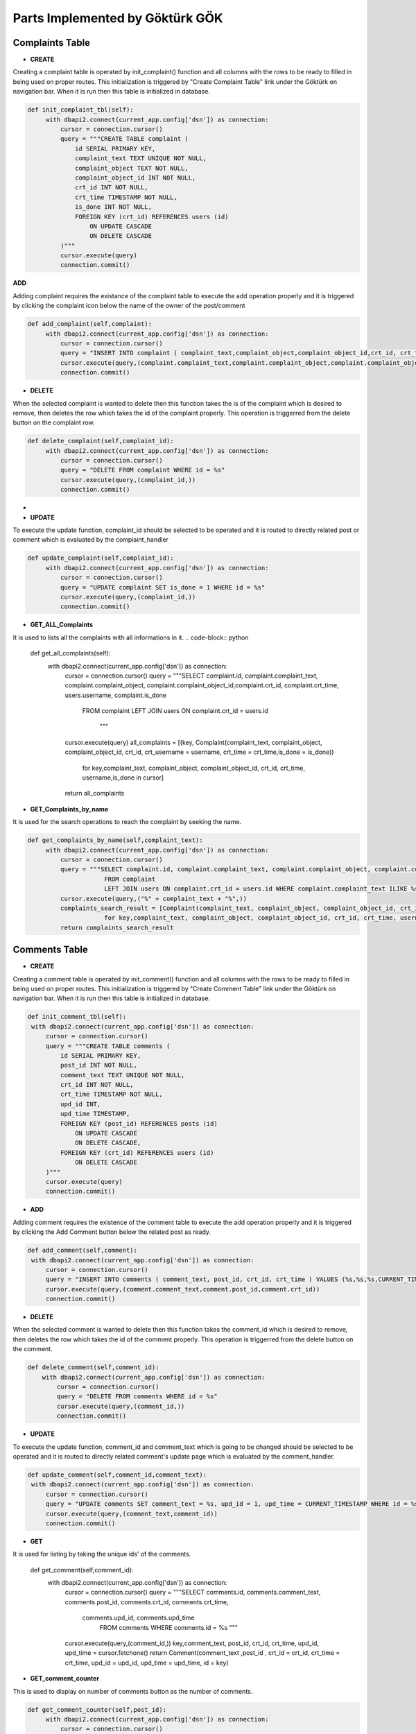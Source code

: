 Parts Implemented by Göktürk GÖK
================================


Complaints Table
----------------

- **CREATE**

Creating a complaint table is operated by init_complaint() function and all columns with the rows to be ready to filled in being used on proper routes. This initialization is triggered by "Create Complaint Table" link under the Göktürk on navigation bar.
When it is run then this table is initialized in database.

.. code-block:: python

   def init_complaint_tbl(self):
        with dbapi2.connect(current_app.config['dsn']) as connection:
            cursor = connection.cursor()
            query = """CREATE TABLE complaint (
                id SERIAL PRIMARY KEY,
                complaint_text TEXT UNIQUE NOT NULL,
                complaint_object TEXT NOT NULL,
                complaint_object_id INT NOT NULL,
                crt_id INT NOT NULL,
                crt_time TIMESTAMP NOT NULL,
                is_done INT NOT NULL,
                FOREIGN KEY (crt_id) REFERENCES users (id)
                    ON UPDATE CASCADE
                    ON DELETE CASCADE
            )"""
            cursor.execute(query)
            connection.commit()

**ADD**

Adding complaint requires the existance of the complaint table to execute the add operation properly and it is triggered by clicking the complaint icon below the name of the owner of the post/comment

.. code-block:: python

   def add_complaint(self,complaint):
        with dbapi2.connect(current_app.config['dsn']) as connection:
            cursor = connection.cursor()
            query = "INSERT INTO complaint ( complaint_text,complaint_object,complaint_object_id,crt_id, crt_time,is_done ) VALUES (%s,%s,%s,%s,CURRENT_TIMESTAMP,0)"
            cursor.execute(query,(complaint.complaint_text,complaint.complaint_object,complaint.complaint_object_id,complaint.crt_id))
            connection.commit()


- **DELETE**
When the selected complaint is wanted to delete then this function takes the is of the complaint which is desired to remove, then deletes the row which takes the id of the complaint properly.
This operation is triggerred from the delete button on the complaint row.

.. code-block:: python

   def delete_complaint(self,complaint_id):
        with dbapi2.connect(current_app.config['dsn']) as connection:
            cursor = connection.cursor()
            query = "DELETE FROM complaint WHERE id = %s"
            cursor.execute(query,(complaint_id,))
            connection.commit()


-
- **UPDATE**

To execute the update function, complaint_id should be selected to be operated and it is routed to directly related post or comment which is evaluated by the complaint_handler

.. code-block:: python

   def update_complaint(self,complaint_id):
        with dbapi2.connect(current_app.config['dsn']) as connection:
            cursor = connection.cursor()
            query = "UPDATE complaint SET is_done = 1 WHERE id = %s"
            cursor.execute(query,(complaint_id,))
            connection.commit()


- **GET_ALL_Complaints**
It is used to lists all the complaints with all informations in it.
.. code-block:: python

    def get_all_complaints(self):
        with dbapi2.connect(current_app.config['dsn']) as connection:
            cursor = connection.cursor()
            query = """SELECT complaint.id, complaint.complaint_text, complaint.complaint_object, complaint.complaint_object_id,complaint.crt_id, complaint.crt_time, users.username, complaint.is_done
                        FROM complaint
                        LEFT JOIN users ON complaint.crt_id = users.id
                                """
            cursor.execute(query)
            all_complaints = [(key, Complaint(complaint_text, complaint_object, complaint_object_id, crt_id, crt_username = username, crt_time = crt_time,is_done = is_done))
                        for key,complaint_text, complaint_object, complaint_object_id, crt_id, crt_time, username,is_done in cursor]
            return all_complaints

- **GET_Complaints_by_name**

It is used for the search operations to reach the complaint by seeking the name.

.. code-block:: python

   def get_complaints_by_name(self,complaint_text):
        with dbapi2.connect(current_app.config['dsn']) as connection:
            cursor = connection.cursor()
            query = """SELECT complaint.id, complaint.complaint_text, complaint.complaint_object, complaint.complaint_object_id,complaint.crt_id, complaint.crt_time, users.username, complaint.is_done
                        FROM complaint
                        LEFT JOIN users ON complaint.crt_id = users.id WHERE complaint.complaint_text ILIKE %s"""
            cursor.execute(query,("%" + complaint_text + "%",))
            complaints_search_result = [Complaint(complaint_text, complaint_object, complaint_object_id, crt_id, crt_username = username, crt_time = crt_time,is_done = is_done, id = key).json_serialize()
                        for key,complaint_text, complaint_object, complaint_object_id, crt_id, crt_time, username,is_done in cursor]
            return complaints_search_result



Comments Table
--------------

- **CREATE**

Creating a comment table is operated by init_comment() function and all columns with the rows to be ready to filled in being used on proper routes. This initialization is triggered by "Create Comment Table" link under the Göktürk on navigation bar.
When it is run then this table is initialized in database.

.. code-block:: python

       def init_comment_tbl(self):
        with dbapi2.connect(current_app.config['dsn']) as connection:
            cursor = connection.cursor()
            query = """CREATE TABLE comments (
                id SERIAL PRIMARY KEY,
                post_id INT NOT NULL,
                comment_text TEXT UNIQUE NOT NULL,
                crt_id INT NOT NULL,
                crt_time TIMESTAMP NOT NULL,
                upd_id INT,
                upd_time TIMESTAMP,
                FOREIGN KEY (post_id) REFERENCES posts (id)
                    ON UPDATE CASCADE
                    ON DELETE CASCADE,
                FOREIGN KEY (crt_id) REFERENCES users (id)
                    ON DELETE CASCADE
            )"""
            cursor.execute(query)
            connection.commit()

- **ADD**

Adding comment requires the existence of the comment table to execute the add operation properly and it is triggered by clicking the Add Comment button below the related post as ready.


.. code-block:: python

       def add_comment(self,comment):
        with dbapi2.connect(current_app.config['dsn']) as connection:
            cursor = connection.cursor()
            query = "INSERT INTO comments ( comment_text, post_id, crt_id, crt_time ) VALUES (%s,%s,%s,CURRENT_TIMESTAMP)"
            cursor.execute(query,(comment.comment_text,comment.post_id,comment.crt_id))
            connection.commit()

- **DELETE**

When the selected comment is wanted to delete then this function takes the comment_id which is desired to remove, then deletes the row which takes the id of the comment properly.
This operation is triggerred from the delete button on the comment.

.. code-block:: python

    def delete_comment(self,comment_id):
        with dbapi2.connect(current_app.config['dsn']) as connection:
            cursor = connection.cursor()
            query = "DELETE FROM comments WHERE id = %s"
            cursor.execute(query,(comment_id,))
            connection.commit()


- **UPDATE**

To execute the update function, comment_id and comment_text which is going to be changed should be selected to be operated and it is routed to directly related comment's update page which is evaluated by the comment_handler.


.. code-block:: python

       def update_comment(self,comment_id,comment_text):
        with dbapi2.connect(current_app.config['dsn']) as connection:
            cursor = connection.cursor()
            query = "UPDATE comments SET comment_text = %s, upd_id = 1, upd_time = CURRENT_TIMESTAMP WHERE id = %s"
            cursor.execute(query,(comment_text,comment_id))
            connection.commit()


- **GET**

.. code-block:: python

It is used for listing by taking the unique ids' of the comments.


   def get_comment(self,comment_id):
        with dbapi2.connect(current_app.config['dsn']) as connection:
            cursor = connection.cursor()
            query = """SELECT comments.id, comments.comment_text, comments.post_id,  comments.crt_id, comments.crt_time,
                        comments.upd_id, comments.upd_time
                            FROM comments WHERE comments.id = %s """

            cursor.execute(query,(comment_id,))
            key,comment_text, post_id, crt_id, crt_time, upd_id, upd_time =  cursor.fetchone()
            return Comment(comment_text ,post_id , crt_id = crt_id, crt_time = crt_time, upd_id = upd_id, upd_time = upd_time, id = key)


- **GET_comment_counter**

This is used to display on number of comments button as the number of comments.

.. code-block:: python

   def get_comment_counter(self,post_id):
        with dbapi2.connect(current_app.config['dsn']) as connection:
            cursor = connection.cursor()
            query = """SELECT COUNT(id)
                            FROM comments WHERE post_id = %s
                                """
            cursor.execute(query,(post_id,))
            comment_counter = cursor.fetchone()[0];
            return comment_counter



pLikes (Post Likes) Relation
----------------------------

- **CREATE**

Creating a pLikes table is operated by init_post_like_tbl() function and all columns with the rows to be ready to filled in being used on proper routes. This initialization is triggered by "Create pLike Table" link under the Göktürk on navigation bar.
When it is run then this table is initialized in database.

.. code-block:: python

    def init_post_like_tbl(self):
        with dbapi2.connect(current_app.config['dsn']) as connection:
            cursor = connection.cursor()
            query = """CREATE TABLE pLikes (
                user_id SERIAL NOT NULL,
                post_id SERIAL NOT NULL,
                PRIMARY KEY (user_id,post_id),
                FOREIGN KEY (post_id) REFERENCES posts (id)
                    ON DELETE CASCADE,
                FOREIGN KEY (user_id) REFERENCES users (id)
                    ON DELETE CASCADE
            )"""
            cursor.execute(query)
            connection.commit()

- **ADD**

Adding likes of posts requires the existence of the pLikes table to execute the add operation properly and it is triggered by clicking the yellow like button to also keep the number of like post have below the related post as ready.

.. code-block:: python

    def add_post_like(self, PostLike):
         with dbapi2.connect(current_app.config['dsn']) as connection:
             cursor = connection.cursor()
             query = "INSERT INTO pLikes (user_id,post_id) VALUES (%s,%s)"
             cursor.execute(query,(PostLike.user_id,PostLike.post_id))
             connection.commit()

- **DELETE**

When the selected like is wanted to delete then this function takes the PostLike object which is desired to remove, then deletes the row which takes the id of the comment properly.
This operation is triggerred from the click the like button which operates by "unlike" on the post.

.. code-block:: python

    def delete_post_like(self,PostLike):
        with dbapi2.connect(current_app.config['dsn']) as connection:
            cursor = connection.cursor()
            query = "DELETE FROM pLikes WHERE post_id = %s AND user_id = %s"
            cursor.execute(query,(PostLike.post_id,PostLike.user_id))
            connection.commit()


- **Get_all_post_like**

This part is used to display the number of likes post have on the like button on posts.

.. code-block:: python

   def get_all_post_like(self,post_id):
        with dbapi2.connect(current_app.config['dsn']) as connection:
            cursor = connection.cursor()
            query = "SELECT COUNT(user_id) FROM pLikes WHERE post_id = %s"
            cursor.execute(query,(post_id,))
            all_post_likes = cursor.fetchone()[0]
            return all_post_likes